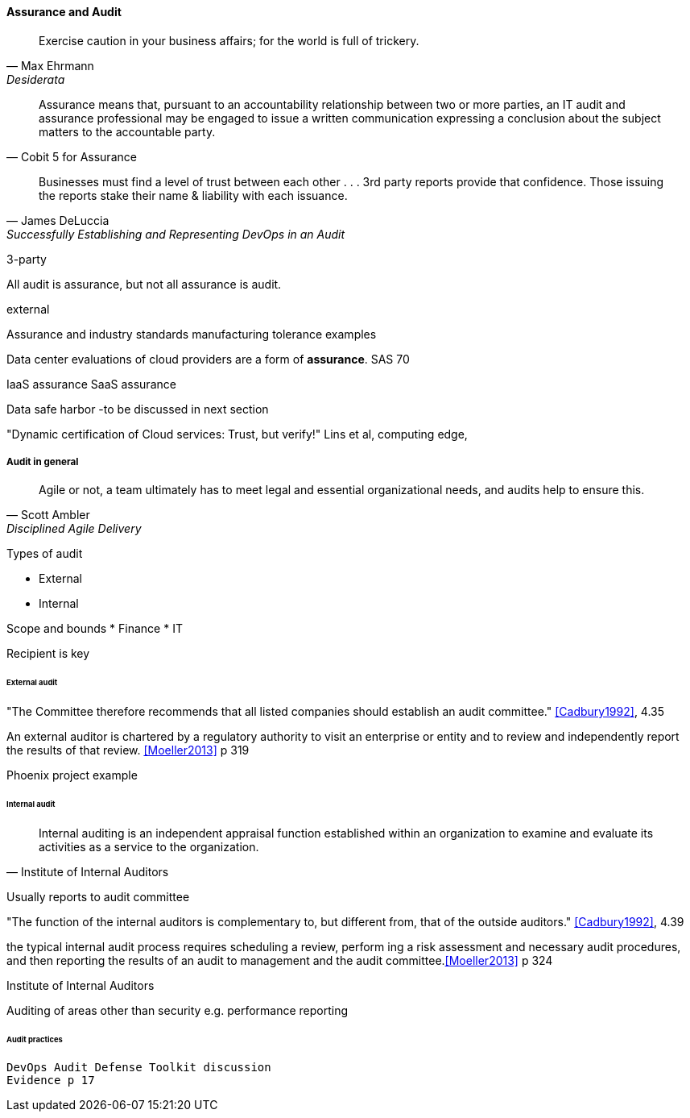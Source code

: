 
==== Assurance and Audit
[quote, Max Ehrmann, "Desiderata"]
Exercise caution in your business affairs;
for the world is full of trickery.

[quote, Cobit 5 for Assurance]
Assurance means that, pursuant to an accountability relationship between two or more parties, an IT audit and assurance
professional may be engaged to issue a written communication expressing a conclusion about the subject matters to the
accountable party.

[quote, James DeLuccia, "Successfully Establishing and Representing DevOps in an Audit"]
Businesses must find a level of trust between each other  . . .  3rd party reports provide that confidence. Those issuing the reports stake their name & liability with each issuance.

3-party

All audit is assurance, but not all assurance is audit.

external

Assurance and industry standards
manufacturing tolerance examples

Data center evaluations of cloud providers are a form of *assurance*.
SAS 70

IaaS assurance
SaaS assurance

Data safe harbor -to be discussed in next section

"Dynamic certification of Cloud services: Trust, but verify!" Lins et al, computing edge,


===== Audit in general
[quote, Scott Ambler, Disciplined Agile Delivery]
Agile or not, a team ultimately has to meet legal and essential organizational needs, and audits help to ensure this.

Types of audit

* External
* Internal


Scope and bounds
* Finance
* IT

Recipient is key


====== External audit

"The Committee therefore recommends that all listed companies should establish an audit committee."  <<Cadbury1992>>, 4.35

An external auditor is chartered by a regulatory authority to visit an
enterprise or entity and to review and independently report the results of that review. <<Moeller2013>> p 319

Phoenix project example


====== Internal audit
[quote, Institute of Internal Auditors]
Internal auditing is an independent appraisal function established within an organization to examine and evaluate its activities as a service to the organization.

Usually reports to audit committee

"The function of the internal auditors is complementary to, but different from, that of the outside auditors." <<Cadbury1992>>, 4.39

the typical internal audit process requires scheduling a review, perform
ing a risk assessment and necessary audit procedures, and then reporting the results
of an audit to management and the audit committee.<<Moeller2013>> p 324

Institute of Internal Auditors

Auditing of areas other than security e.g. performance reporting

====== Audit practices

 DevOps Audit Defense Toolkit discussion
 Evidence p 17
